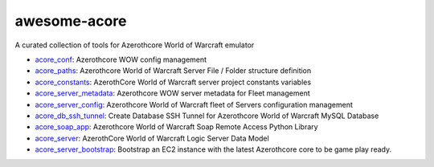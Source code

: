 awesome-acore
==============================================================================
A curated collection of tools for Azerothcore World of Warcraft emulator

- `acore_conf <https://github.com/MacHu-GWU/acore_conf-project>`_: Azerothcore WOW config management
- `acore_paths <https://github.com/MacHu-GWU/acore_paths-project>`_: Azerothcore World of Warcraft Server File / Folder structure definition
- `acore_constants <https://github.com/MacHu-GWU/acore_constants-project>`_: AzerothCore World of Warcraft server project constants variables
- `acore_server_metadata <https://github.com/MacHu-GWU/acore_server_metadata-project>`_: Azerothcore WOW server metadata for Fleet management
- `acore_server_config <https://github.com/MacHu-GWU/acore_server_config-project>`_: Azerothcore World of Warcraft fleet of Servers configuration management
- `acore_db_ssh_tunnel <https://github.com/MacHu-GWU/acore_db_ssh_tunnel-project>`_: Create Database SSH Tunnel for Azerothcore World of Warcraft MySQL Database 
- `acore_soap_app <https://github.com/MacHu-GWU/acore_soap_app-project>`_: Azerothcore World of Warcraft Soap Remote Access Python Library
- `acore_server <https://github.com/MacHu-GWU/acore_server-project>`_: AzerothCore World of Warcraft Logic Server Data Model
- `acore_server_bootstrap <https://github.com/MacHu-GWU/acore_server_bootstrap-project>`_: Bootstrap an EC2 instance with the latest Azerothcore core to be game play ready.
